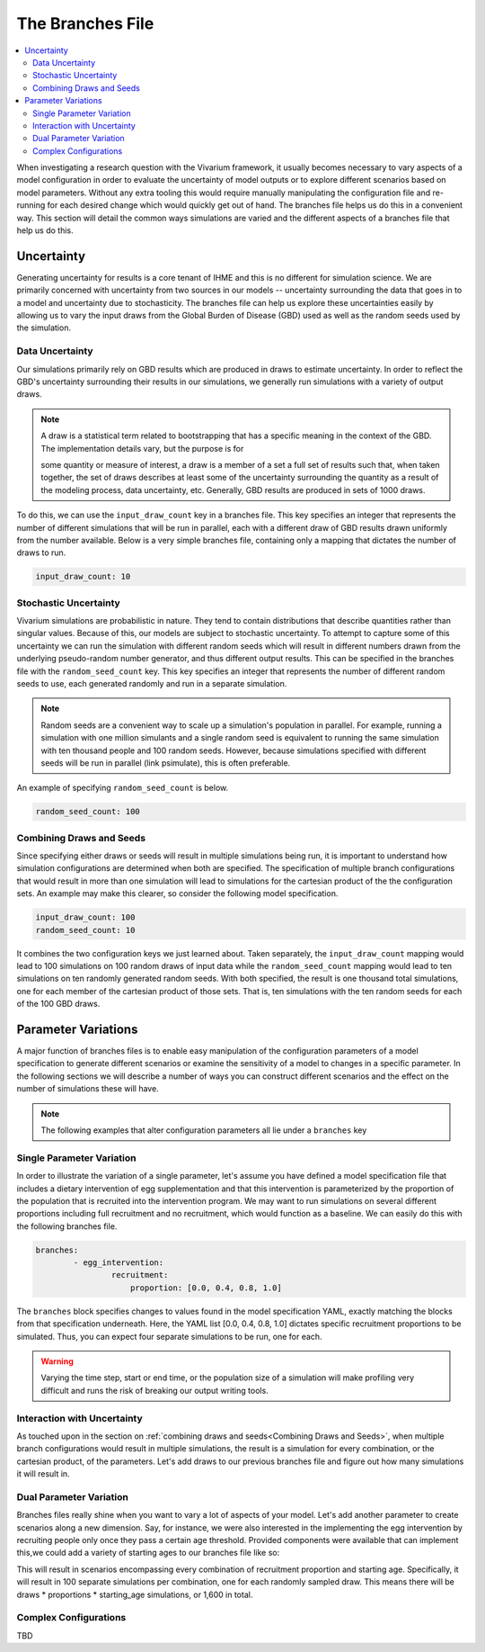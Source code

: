 =================
The Branches File
=================

.. contents::
    :depth: 2
    :local:
    :backlinks: none

When investigating a research question with the Vivarium framework, it usually becomes necessary to vary aspects of a
model configuration in order to evaluate the uncertainty of model outputs or to explore different scenarios based on
model parameters. Without any extra tooling this would require manually manipulating the configuration file and
re-running for each desired change which would quickly get out of hand. The branches file helps us do this in a
convenient way. This section will detail the common ways simulations are varied and the different aspects of a branches
file that help us do this.

Uncertainty
-----------

Generating uncertainty for results is a core tenant of IHME and this is no different for simulation science. We are
primarily concerned with uncertainty from two sources in our models -- uncertainty surrounding the data that goes in to
a model and uncertainty due to stochasticity. The branches file can help us explore these uncertainties easily by
allowing us to vary the input draws from the Global Burden of Disease (GBD) used as well as the random seeds used by the
simulation.

Data Uncertainty
^^^^^^^^^^^^^^^^
Our simulations primarily rely on GBD results which are produced in draws to estimate uncertainty. In order to reflect
the GBD's uncertainty surrounding their results in our simulations, we generally run simulations with a variety of
output draws.

.. note::
    A draw is a statistical term related to bootstrapping that has a specific meaning in the context of the GBD. The
    implementation details vary, but the purpose is for

    some quantity or measure of interest, a draw is a member of a set a full set of results such that, when taken
    together, the set of draws describes at least some of the uncertainty surrounding the quantity as a result of the
    modeling process, data uncertainty, etc. Generally, GBD results are produced in sets of 1000 draws.

To do this, we can use the ``input_draw_count`` key in a branches file. This key specifies an integer that represents
the number of different simulations that will be run in parallel, each with a different draw of GBD results drawn
uniformly from the number available. Below is a very simple branches file, containing only a mapping that dictates the
number of draws to run.

.. code-block:: yaml

    input_draw_count: 10

Stochastic Uncertainty
^^^^^^^^^^^^^^^^^^^^^^
Vivarium simulations are probabilistic in nature. They tend to contain distributions that describe quantities rather
than singular values. Because of this, our models are subject to stochastic uncertainty. To attempt to capture some of
this uncertainty we can run the simulation with different random seeds which will result in different numbers drawn from
the underlying pseudo-random number generator, and thus different output results. This can be specified in the branches
file with the ``random_seed_count`` key. This key specifies an integer that represents the number of different random
seeds to use, each generated randomly and run in a separate simulation.

.. note::
    Random seeds are a convenient way to scale up a simulation's population in parallel. For example, running a
    simulation with one million simulants and a single random seed is equivalent to running the same simulation with
    ten thousand people and 100 random seeds. However, because simulations specified with different seeds will be run
    in parallel (link psimulate), this is often preferable.

An example of specifying ``random_seed_count`` is below.

.. code-block:: yaml

    random_seed_count: 100

Combining Draws and Seeds
^^^^^^^^^^^^^^^^^^^^^^^^^
Since specifying either draws or seeds will result in multiple simulations being run, it is important to understand how
simulation configurations are determined when both are specified. The specification of multiple branch configurations
that would result in more than one simulation will lead to simulations for the cartesian product of the the
configuration sets. An example may make this clearer, so consider the following model specification.

.. code-block:: yaml

    input_draw_count: 100
    random_seed_count: 10

It combines the two configuration keys we just learned about. Taken separately, the ``input_draw_count`` mapping would
lead to 100 simulations on 100 random draws of input data while the ``random_seed_count`` mapping would lead to ten
simulations on ten randomly generated random seeds. With both specified, the result is one thousand total simulations,
one for each member of the cartesian product of those sets. That is, ten simulations with the ten random seeds for each
of the 100 GBD draws.

Parameter Variations
--------------------
A major function of branches files is to enable easy manipulation of the configuration parameters of a model
specification to generate different scenarios or examine the sensitivity of a model to changes in a specific parameter.
In the following sections we will describe a number of ways you can construct different scenarios and the effect on
the number of simulations these will have.

.. note::
    The following examples that alter configuration parameters all lie under a ``branches`` key

Single Parameter Variation
^^^^^^^^^^^^^^^^^^^^^^^^^^
In order to illustrate the variation of a single parameter, let's assume you have defined a model specification file
that includes a dietary intervention of egg supplementation and that this intervention is parameterized by the
proportion of the population that is recruited into the intervention program. We may want to run simulations on several
different proportions including full recruitment and no recruitment, which would function as a baseline. We can easily
do this with the following branches file.

.. code-block:: yaml

    branches:
            - egg_intervention:
                    recruitment:
                        proportion: [0.0, 0.4, 0.8, 1.0]

The ``branches`` block specifies changes to values found in the model specification YAML, exactly matching the blocks
from that specification underneath.  Here, the YAML list [0.0, 0.4, 0.8, 1.0] dictates specific recruitment proportions
to be simulated. Thus, you can expect four separate simulations to be run, one for each.

.. warning::
    Varying the time step, start or end time, or the population size of a simulation will make profiling very difficult
    and runs the risk of breaking our output writing tools.


Interaction with Uncertainty
^^^^^^^^^^^^^^^^^^^^^^^^^^^^
As touched upon in the section on :ref:`combining draws and seeds<Combining Draws and Seeds>`, when multiple branch
configurations would result in multiple simulations, the result is a simulation for every combination, or the cartesian
product, of the parameters. Let's add draws to our previous branches file and figure out how many simulations it will
result in.

.. code-block:: yaml
    input_draw_count: 100

    branches:
            - egg_intervention:
                    recruitment:
                        proportion: [0.0, 0.4, 0.8, 1.0]



Dual Parameter Variation
^^^^^^^^^^^^^^^^^^^^^^^^
Branches files really shine when you want to vary a lot of aspects of your model. Let's add another parameter to create
scenarios along a new dimension. Say, for instance, we were also interested in the implementing the egg intervention
by recruiting people only once they pass a certain age threshold. Provided components were available that can implement
this,we could add a variety of starting ages to our branches file like so:

.. code-block:: yaml
    input_draw_count: 100

    branches:
            - egg_intervention:
                    recruitment:
                        proportion: [0.0, 0.4, 0.8, 1.0]
                        age_start: [10.0, 25.0, 45.0, 65.0]

This will result in scenarios encompassing every combination of recruitment proportion and starting age. Specifically,
it will result in 100 separate simulations per combination, one for each randomly sampled draw. This means
there will be draws * proportions * starting_age simulations, or 1,600 in total.

Complex Configurations
^^^^^^^^^^^^^^^^^^^^^^
TBD
